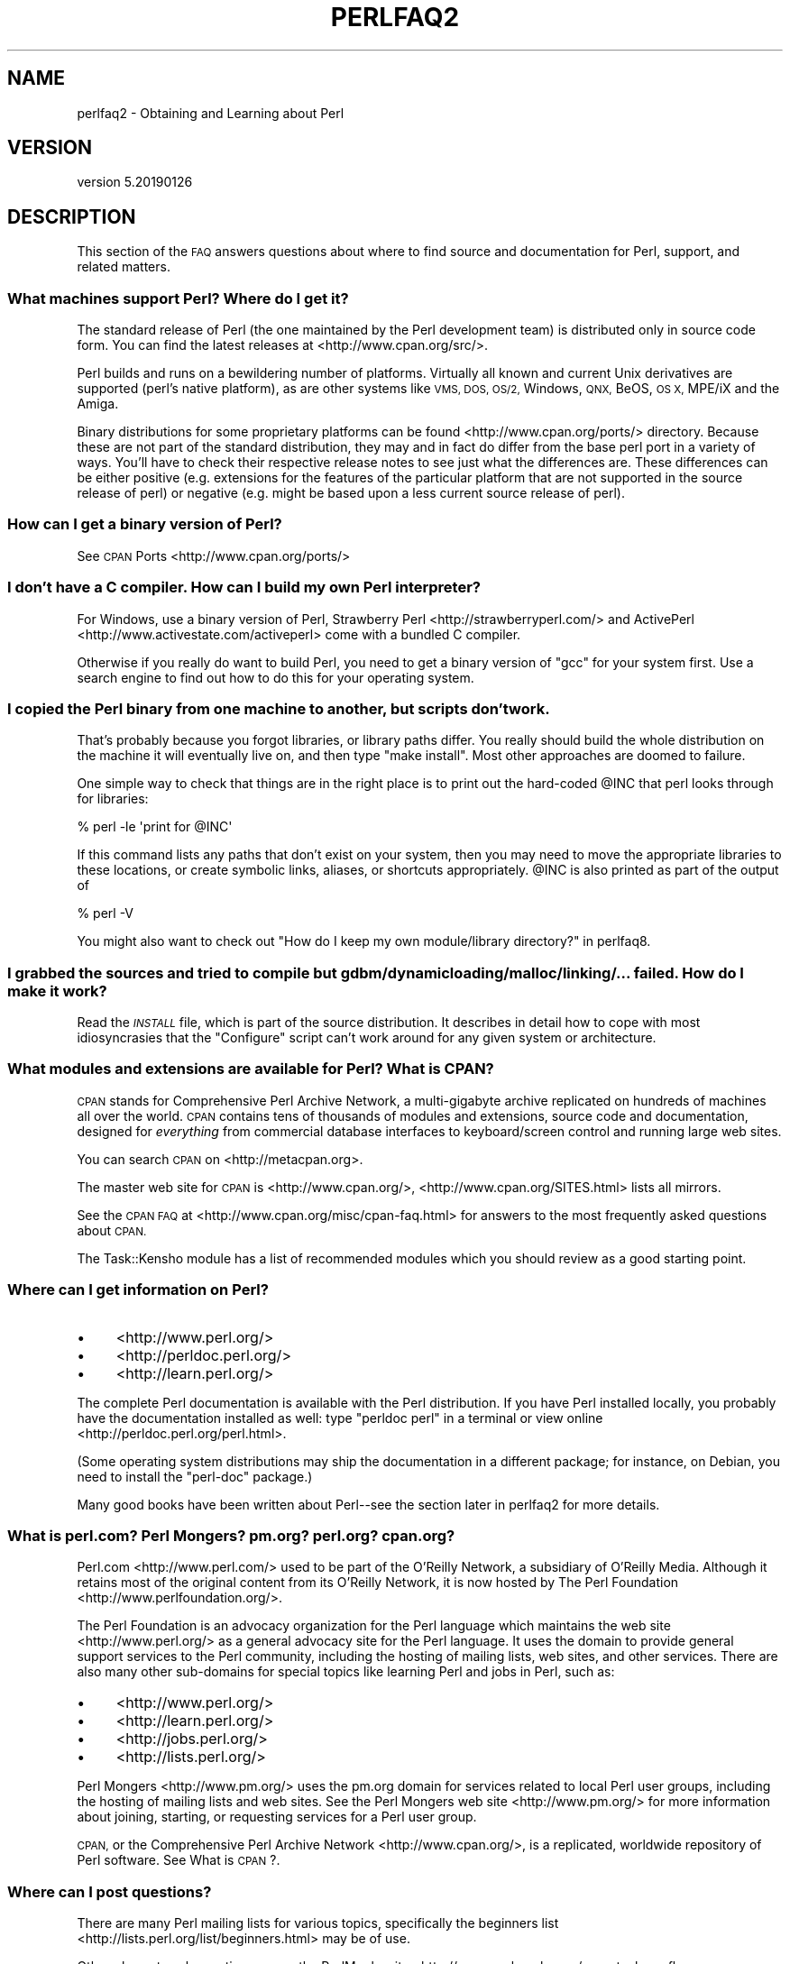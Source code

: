 .\" Automatically generated by Pod::Man 4.11 (Pod::Simple 3.35)
.\"
.\" Standard preamble:
.\" ========================================================================
.de Sp \" Vertical space (when we can't use .PP)
.if t .sp .5v
.if n .sp
..
.de Vb \" Begin verbatim text
.ft CW
.nf
.ne \\$1
..
.de Ve \" End verbatim text
.ft R
.fi
..
.\" Set up some character translations and predefined strings.  \*(-- will
.\" give an unbreakable dash, \*(PI will give pi, \*(L" will give a left
.\" double quote, and \*(R" will give a right double quote.  \*(C+ will
.\" give a nicer C++.  Capital omega is used to do unbreakable dashes and
.\" therefore won't be available.  \*(C` and \*(C' expand to `' in nroff,
.\" nothing in troff, for use with C<>.
.tr \(*W-
.ds C+ C\v'-.1v'\h'-1p'\s-2+\h'-1p'+\s0\v'.1v'\h'-1p'
.ie n \{\
.    ds -- \(*W-
.    ds PI pi
.    if (\n(.H=4u)&(1m=24u) .ds -- \(*W\h'-12u'\(*W\h'-12u'-\" diablo 10 pitch
.    if (\n(.H=4u)&(1m=20u) .ds -- \(*W\h'-12u'\(*W\h'-8u'-\"  diablo 12 pitch
.    ds L" ""
.    ds R" ""
.    ds C` ""
.    ds C' ""
'br\}
.el\{\
.    ds -- \|\(em\|
.    ds PI \(*p
.    ds L" ``
.    ds R" ''
.    ds C`
.    ds C'
'br\}
.\"
.\" Escape single quotes in literal strings from groff's Unicode transform.
.ie \n(.g .ds Aq \(aq
.el       .ds Aq '
.\"
.\" If the F register is >0, we'll generate index entries on stderr for
.\" titles (.TH), headers (.SH), subsections (.SS), items (.Ip), and index
.\" entries marked with X<> in POD.  Of course, you'll have to process the
.\" output yourself in some meaningful fashion.
.\"
.\" Avoid warning from groff about undefined register 'F'.
.de IX
..
.nr rF 0
.if \n(.g .if rF .nr rF 1
.if (\n(rF:(\n(.g==0)) \{\
.    if \nF \{\
.        de IX
.        tm Index:\\$1\t\\n%\t"\\$2"
..
.        if !\nF==2 \{\
.            nr % 0
.            nr F 2
.        \}
.    \}
.\}
.rr rF
.\"
.\" Accent mark definitions (@(#)ms.acc 1.5 88/02/08 SMI; from UCB 4.2).
.\" Fear.  Run.  Save yourself.  No user-serviceable parts.
.    \" fudge factors for nroff and troff
.if n \{\
.    ds #H 0
.    ds #V .8m
.    ds #F .3m
.    ds #[ \f1
.    ds #] \fP
.\}
.if t \{\
.    ds #H ((1u-(\\\\n(.fu%2u))*.13m)
.    ds #V .6m
.    ds #F 0
.    ds #[ \&
.    ds #] \&
.\}
.    \" simple accents for nroff and troff
.if n \{\
.    ds ' \&
.    ds ` \&
.    ds ^ \&
.    ds , \&
.    ds ~ ~
.    ds /
.\}
.if t \{\
.    ds ' \\k:\h'-(\\n(.wu*8/10-\*(#H)'\'\h"|\\n:u"
.    ds ` \\k:\h'-(\\n(.wu*8/10-\*(#H)'\`\h'|\\n:u'
.    ds ^ \\k:\h'-(\\n(.wu*10/11-\*(#H)'^\h'|\\n:u'
.    ds , \\k:\h'-(\\n(.wu*8/10)',\h'|\\n:u'
.    ds ~ \\k:\h'-(\\n(.wu-\*(#H-.1m)'~\h'|\\n:u'
.    ds / \\k:\h'-(\\n(.wu*8/10-\*(#H)'\z\(sl\h'|\\n:u'
.\}
.    \" troff and (daisy-wheel) nroff accents
.ds : \\k:\h'-(\\n(.wu*8/10-\*(#H+.1m+\*(#F)'\v'-\*(#V'\z.\h'.2m+\*(#F'.\h'|\\n:u'\v'\*(#V'
.ds 8 \h'\*(#H'\(*b\h'-\*(#H'
.ds o \\k:\h'-(\\n(.wu+\w'\(de'u-\*(#H)/2u'\v'-.3n'\*(#[\z\(de\v'.3n'\h'|\\n:u'\*(#]
.ds d- \h'\*(#H'\(pd\h'-\w'~'u'\v'-.25m'\f2\(hy\fP\v'.25m'\h'-\*(#H'
.ds D- D\\k:\h'-\w'D'u'\v'-.11m'\z\(hy\v'.11m'\h'|\\n:u'
.ds th \*(#[\v'.3m'\s+1I\s-1\v'-.3m'\h'-(\w'I'u*2/3)'\s-1o\s+1\*(#]
.ds Th \*(#[\s+2I\s-2\h'-\w'I'u*3/5'\v'-.3m'o\v'.3m'\*(#]
.ds ae a\h'-(\w'a'u*4/10)'e
.ds Ae A\h'-(\w'A'u*4/10)'E
.    \" corrections for vroff
.if v .ds ~ \\k:\h'-(\\n(.wu*9/10-\*(#H)'\s-2\u~\d\s+2\h'|\\n:u'
.if v .ds ^ \\k:\h'-(\\n(.wu*10/11-\*(#H)'\v'-.4m'^\v'.4m'\h'|\\n:u'
.    \" for low resolution devices (crt and lpr)
.if \n(.H>23 .if \n(.V>19 \
\{\
.    ds : e
.    ds 8 ss
.    ds o a
.    ds d- d\h'-1'\(ga
.    ds D- D\h'-1'\(hy
.    ds th \o'bp'
.    ds Th \o'LP'
.    ds ae ae
.    ds Ae AE
.\}
.rm #[ #] #H #V #F C
.\" ========================================================================
.\"
.IX Title "PERLFAQ2 1"
.TH PERLFAQ2 1 "2019-02-14" "perl v5.29.8" "Perl Programmers Reference Guide"
.\" For nroff, turn off justification.  Always turn off hyphenation; it makes
.\" way too many mistakes in technical documents.
.if n .ad l
.nh
.SH "NAME"
perlfaq2 \- Obtaining and Learning about Perl
.SH "VERSION"
.IX Header "VERSION"
version 5.20190126
.SH "DESCRIPTION"
.IX Header "DESCRIPTION"
This section of the \s-1FAQ\s0 answers questions about where to find
source and documentation for Perl, support, and
related matters.
.SS "What machines support Perl? Where do I get it?"
.IX Subsection "What machines support Perl? Where do I get it?"
The standard release of Perl (the one maintained by the Perl
development team) is distributed only in source code form. You
can find the latest releases at <http://www.cpan.org/src/>.
.PP
Perl builds and runs on a bewildering number of platforms. Virtually
all known and current Unix derivatives are supported (perl's native
platform), as are other systems like \s-1VMS, DOS, OS/2,\s0 Windows,
\&\s-1QNX,\s0 BeOS, \s-1OS X,\s0 MPE/iX and the Amiga.
.PP
Binary distributions for some proprietary platforms can be found
<http://www.cpan.org/ports/> directory. Because these are not part of
the standard distribution, they may and in fact do differ from the
base perl port in a variety of ways. You'll have to check their
respective release notes to see just what the differences are. These
differences can be either positive (e.g. extensions for the features
of the particular platform that are not supported in the source
release of perl) or negative (e.g. might be based upon a less current
source release of perl).
.SS "How can I get a binary version of Perl?"
.IX Subsection "How can I get a binary version of Perl?"
See \s-1CPAN\s0 Ports <http://www.cpan.org/ports/>
.SS "I don't have a C compiler. How can I build my own Perl interpreter?"
.IX Subsection "I don't have a C compiler. How can I build my own Perl interpreter?"
For Windows, use a binary version of Perl,
Strawberry Perl <http://strawberryperl.com/> and
ActivePerl <http://www.activestate.com/activeperl> come with a
bundled C compiler.
.PP
Otherwise if you really do want to build Perl, you need to get a
binary version of \f(CW\*(C`gcc\*(C'\fR for your system first. Use a search
engine to find out how to do this for your operating system.
.SS "I copied the Perl binary from one machine to another, but scripts don't work."
.IX Subsection "I copied the Perl binary from one machine to another, but scripts don't work."
That's probably because you forgot libraries, or library paths differ.
You really should build the whole distribution on the machine it will
eventually live on, and then type \f(CW\*(C`make install\*(C'\fR. Most other
approaches are doomed to failure.
.PP
One simple way to check that things are in the right place is to print out
the hard-coded \f(CW@INC\fR that perl looks through for libraries:
.PP
.Vb 1
\&    % perl \-le \*(Aqprint for @INC\*(Aq
.Ve
.PP
If this command lists any paths that don't exist on your system, then you
may need to move the appropriate libraries to these locations, or create
symbolic links, aliases, or shortcuts appropriately. \f(CW@INC\fR is also printed as
part of the output of
.PP
.Vb 1
\&    % perl \-V
.Ve
.PP
You might also want to check out
\&\*(L"How do I keep my own module/library directory?\*(R" in perlfaq8.
.SS "I grabbed the sources and tried to compile but gdbm/dynamic loading/malloc/linking/... failed. How do I make it work?"
.IX Subsection "I grabbed the sources and tried to compile but gdbm/dynamic loading/malloc/linking/... failed. How do I make it work?"
Read the \fI\s-1INSTALL\s0\fR file, which is part of the source distribution.
It describes in detail how to cope with most idiosyncrasies that the
\&\f(CW\*(C`Configure\*(C'\fR script can't work around for any given system or
architecture.
.SS "What modules and extensions are available for Perl? What is \s-1CPAN\s0?"
.IX Subsection "What modules and extensions are available for Perl? What is CPAN?"
\&\s-1CPAN\s0 stands for Comprehensive Perl Archive Network, a multi-gigabyte
archive replicated on hundreds of machines all over the world. \s-1CPAN\s0
contains tens of thousands of modules and extensions, source code
and documentation, designed for \fIeverything\fR from commercial
database interfaces to keyboard/screen control and running large web sites.
.PP
You can search \s-1CPAN\s0 on <http://metacpan.org>.
.PP
The master web site for \s-1CPAN\s0 is <http://www.cpan.org/>,
<http://www.cpan.org/SITES.html> lists all mirrors.
.PP
See the \s-1CPAN FAQ\s0 at <http://www.cpan.org/misc/cpan\-faq.html> for answers
to the most frequently asked questions about \s-1CPAN.\s0
.PP
The Task::Kensho module has a list of recommended modules which
you should review as a good starting point.
.SS "Where can I get information on Perl?"
.IX Subsection "Where can I get information on Perl?"
.IP "\(bu" 4
<http://www.perl.org/>
.IP "\(bu" 4
<http://perldoc.perl.org/>
.IP "\(bu" 4
<http://learn.perl.org/>
.PP
The complete Perl documentation is available with the Perl distribution.
If you have Perl installed locally, you probably have the documentation
installed as well: type \f(CW\*(C`perldoc perl\*(C'\fR in a terminal or
view online <http://perldoc.perl.org/perl.html>.
.PP
(Some operating system distributions may ship the documentation in a different
package; for instance, on Debian, you need to install the \f(CW\*(C`perl\-doc\*(C'\fR package.)
.PP
Many good books have been written about Perl\*(--see the section later in
perlfaq2 for more details.
.SS "What is perl.com? Perl Mongers? pm.org? perl.org? cpan.org?"
.IX Subsection "What is perl.com? Perl Mongers? pm.org? perl.org? cpan.org?"
Perl.com <http://www.perl.com/> used to be part of the O'Reilly
Network, a subsidiary of O'Reilly Media. Although it retains most of
the original content from its O'Reilly Network, it is now hosted by
The Perl Foundation <http://www.perlfoundation.org/>.
.PP
The Perl Foundation is an advocacy organization for the Perl language
which maintains the web site <http://www.perl.org/> as a general
advocacy site for the Perl language. It uses the domain to provide
general support services to the Perl community, including the hosting
of mailing lists, web sites, and other services. There are also many
other sub-domains for special topics like learning Perl and jobs in Perl,
such as:
.IP "\(bu" 4
<http://www.perl.org/>
.IP "\(bu" 4
<http://learn.perl.org/>
.IP "\(bu" 4
<http://jobs.perl.org/>
.IP "\(bu" 4
<http://lists.perl.org/>
.PP
Perl Mongers <http://www.pm.org/> uses the pm.org domain for services
related to local Perl user groups, including the hosting of mailing lists
and web sites. See the Perl Mongers web site <http://www.pm.org/> for more
information about joining, starting, or requesting services for a
Perl user group.
.PP
\&\s-1CPAN,\s0 or the Comprehensive Perl Archive Network <http://www.cpan.org/>,
is a replicated, worldwide repository of Perl software.
See What is \s-1CPAN\s0?.
.SS "Where can I post questions?"
.IX Subsection "Where can I post questions?"
There are many Perl mailing lists for various
topics, specifically the beginners list <http://lists.perl.org/list/beginners.html>
may be of use.
.PP
Other places to ask questions are on the
PerlMonks site <http://www.perlmonks.org/> or
stackoverflow <http://stackoverflow.com/questions/tagged/perl>.
.SS "Perl Books"
.IX Subsection "Perl Books"
There are many good books on Perl <http://www.perl.org/books/library.html>.
.SS "Which magazines have Perl content?"
.IX Subsection "Which magazines have Perl content?"
There's also \fI\f(CI$foo\fI Magazin\fR, a German magazine dedicated to Perl, at
( <http://www.foo\-magazin.de> ). The \fIPerl-Zeitung\fR is another
German-speaking magazine for Perl beginners (see
<http://perl\-zeitung.at.tf> ).
.PP
Several Unix/Linux related magazines frequently include articles on Perl.
.SS "Which Perl blogs should I read?"
.IX Subsection "Which Perl blogs should I read?"
Perl News <http://perlnews.org/> covers some of the major events in the Perl
world, Perl Weekly <http://perlweekly.com/> is a weekly e\-mail
(and \s-1RSS\s0 feed) of hand-picked Perl articles.
.PP
<http://blogs.perl.org/> hosts many Perl blogs, there are also
several blog aggregators: Perlsphere <http://perlsphere.net/> and
IronMan <http://ironman.enlightenedperl.org/> are two of them.
.SS "What mailing lists are there for Perl?"
.IX Subsection "What mailing lists are there for Perl?"
A comprehensive list of Perl-related mailing lists can be found at
<http://lists.perl.org/>
.SS "Where can I buy a commercial version of Perl?"
.IX Subsection "Where can I buy a commercial version of Perl?"
Perl already \fIis\fR commercial software: it has a license
that you can grab and carefully read to your manager. It is distributed
in releases and comes in well-defined packages. There is a very large
and supportive user community and an extensive literature.
.PP
If you still need commercial support
ActiveState <http://www.activestate.com/activeperl> offers
this.
.SS "Where do I send bug reports?"
.IX Subsection "Where do I send bug reports?"
(contributed by brian d foy)
.PP
First, ensure that you've found an actual bug. Second, ensure you've
found an actual bug.
.PP
If you've found a bug with the perl interpreter or one of the modules
in the standard library (those that come with Perl), you can use the
perlbug utility that comes with Perl (>= 5.004). It collects
information about your installation to include with your message, then
sends the message to the right place.
.PP
To determine if a module came with your version of Perl, you can
install and use the Module::CoreList module. It has the information
about the modules (with their versions) included with each release
of Perl.
.PP
Every \s-1CPAN\s0 module has a bug tracker set up in \s-1RT,\s0 <http://rt.cpan.org>.
You can submit bugs to \s-1RT\s0 either through its web interface or by
email. To email a bug report, send it to
bug\-<distribution\-name>@rt.cpan.org . For example, if you
wanted to report a bug in Business::ISBN, you could send a message to
bug\-Business\-ISBN@rt.cpan.org .
.PP
Some modules might have special reporting requirements, such as a
Github or Google Code tracking system, so you should check the
module documentation too.
.SH "AUTHOR AND COPYRIGHT"
.IX Header "AUTHOR AND COPYRIGHT"
Copyright (c) 1997\-2010 Tom Christiansen, Nathan Torkington, and
other authors as noted. All rights reserved.
.PP
This documentation is free; you can redistribute it and/or modify it
under the same terms as Perl itself.
.PP
Irrespective of its distribution, all code examples here are in the public
domain. You are permitted and encouraged to use this code and any
derivatives thereof in your own programs for fun or for profit as you
see fit. A simple comment in the code giving credit to the \s-1FAQ\s0 would
be courteous but is not required.

